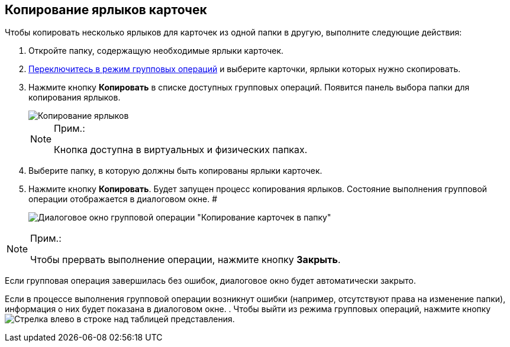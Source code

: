 
== Копирование ярлыков карточек

Чтобы копировать несколько ярлыков для карточек из одной папки в другую, выполните следующие действия:

. Откройте папку, содержащую необходимые ярлыки карточек.
. xref:EnterToGroupOperationsMode.adoc[Переключитесь в режим групповых операций] и выберите карточки, ярлыки которых нужно скопировать.
. Нажмите кнопку *Копировать* в списке доступных групповых операций. Появится панель выбора папки для копирования ярлыков.
+
image::batchOperationCopyShortcuts.png[Копирование ярлыков]
+
[NOTE]
====
[.note__title]#Прим.:#

Кнопка доступна в виртуальных и физических папках.
====
. Выберите папку, в которую должны быть копированы ярлыки карточек.
. Нажмите кнопку *Копировать*. Будет запущен процесс копирования ярлыков. Состояние выполнения групповой операции отображается в диалоговом окне. #
+
image::batchOperationCopyShortcutsProcess.png[Диалоговое окно групповой операции "Копирование карточек в папку"]

[NOTE]
====
[.note__title]#Прим.:#

Чтобы прервать выполнение операции, нажмите кнопку *Закрыть*.
====

Если групповая операция завершилась без ошибок, диалоговое окно будет автоматически закрыто.

Если в процессе выполнения групповой операции возникнут ошибки (например, отсутствуют права на изменение папки), информация о них будет показана в диалоговом окне.
. Чтобы выйти из режима групповых операций, нажмите кнопку image:buttons/exitFromGroupOpMode.png[Стрелка влево] в строке над таблицей представления.
